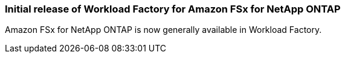=== Initial release of Workload Factory for Amazon FSx for NetApp ONTAP
Amazon FSx for NetApp ONTAP is now generally available in Workload Factory. 